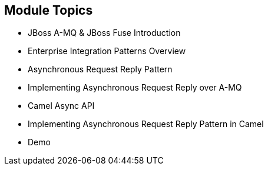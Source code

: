 // Asciidoctor attributes

== Module Topics

* JBoss A-MQ & JBoss Fuse Introduction

* Enterprise Integration Patterns Overview

* Asynchronous Request Reply Pattern

* Implementing Asynchronous Request Reply over A-MQ

* Camel Async API

* Implementing Asynchronous Request Reply Pattern in Camel 

* Demo

ifdef::audioscript[]
audio::audio/m01p02_objectives.mp3[]
endif::[]

ifdef::showscript[]
[.notes]
****
//tag::snippet[]

== Module Topics

ifdef::audioscript[]
audio::audio/m01p02_objectives.mp3[]
endif::[]

* This module introduces ...

//end::snippet[]
****
endif::[]
